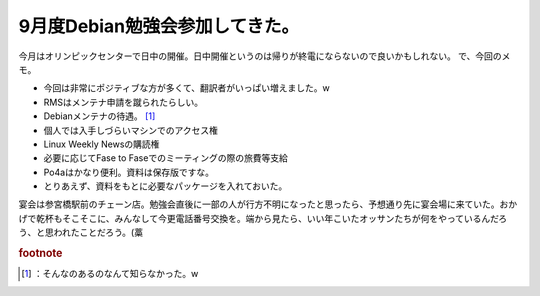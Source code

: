 ﻿9月度Debian勉強会参加してきた。
######################################


今月はオリンピックセンターで日中の開催。日中開催というのは帰りが終電にならないので良いかもしれない。
で、今回のメモ。

* 今回は非常にポジティブな方が多くて、翻訳者がいっぱい増えました。w
* RMSはメンテナ申請を蹴られたらしい。
* Debianメンテナの待遇。 [#]_ 

* 個人では入手しづらいマシンでのアクセス権
* Linux Weekly Newsの購読権
* 必要に応じてFase to Faseでのミーティングの際の旅費等支給


* Po4aはかなり便利。資料は保存版ですな。
* とりあえず、資料をもとに必要なパッケージを入れておいた。

宴会は参宮橋駅前のチェーン店。勉強会直後に一部の人が行方不明になったと思ったら、予想通り先に宴会場に来ていた。おかげで乾杯もそこそこに、みんなして今更電話番号交換を。端から見たら、いい年こいたオッサンたちが何をやっているんだろう、と思われたことだろう。(藁


.. rubric:: footnote

.. [#] ：そんなのあるのなんて知らなかった。w



.. author:: mkouhei
.. categories:: Debian, meeting, 
.. tags::


